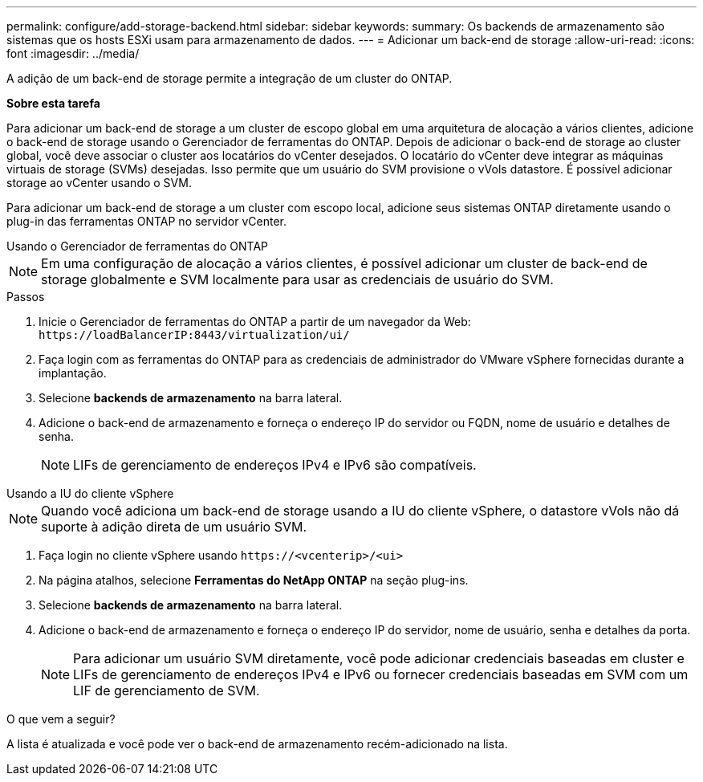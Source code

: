 ---
permalink: configure/add-storage-backend.html 
sidebar: sidebar 
keywords:  
summary: Os backends de armazenamento são sistemas que os hosts ESXi usam para armazenamento de dados. 
---
= Adicionar um back-end de storage
:allow-uri-read: 
:icons: font
:imagesdir: ../media/


[role="lead"]
A adição de um back-end de storage permite a integração de um cluster do ONTAP.

*Sobre esta tarefa*

Para adicionar um back-end de storage a um cluster de escopo global em uma arquitetura de alocação a vários clientes, adicione o back-end de storage usando o Gerenciador de ferramentas do ONTAP. Depois de adicionar o back-end de storage ao cluster global, você deve associar o cluster aos locatários do vCenter desejados. O locatário do vCenter deve integrar as máquinas virtuais de storage (SVMs) desejadas. Isso permite que um usuário do SVM provisione o vVols datastore. É possível adicionar storage ao vCenter usando o SVM.

Para adicionar um back-end de storage a um cluster com escopo local, adicione seus sistemas ONTAP diretamente usando o plug-in das ferramentas ONTAP no servidor vCenter.

[role="tabbed-block"]
====
.Usando o Gerenciador de ferramentas do ONTAP
--

NOTE: Em uma configuração de alocação a vários clientes, é possível adicionar um cluster de back-end de storage globalmente e SVM localmente para usar as credenciais de usuário do SVM.

.Passos
. Inicie o Gerenciador de ferramentas do ONTAP a partir de um navegador da Web: `\https://loadBalancerIP:8443/virtualization/ui/`
. Faça login com as ferramentas do ONTAP para as credenciais de administrador do VMware vSphere fornecidas durante a implantação.
. Selecione *backends de armazenamento* na barra lateral.
. Adicione o back-end de armazenamento e forneça o endereço IP do servidor ou FQDN, nome de usuário e detalhes de senha.
+

NOTE: LIFs de gerenciamento de endereços IPv4 e IPv6 são compatíveis.



--
.Usando a IU do cliente vSphere
--

NOTE: Quando você adiciona um back-end de storage usando a IU do cliente vSphere, o datastore vVols não dá suporte à adição direta de um usuário SVM.

. Faça login no cliente vSphere usando `\https://<vcenterip>/<ui>`
. Na página atalhos, selecione *Ferramentas do NetApp ONTAP* na seção plug-ins.
. Selecione *backends de armazenamento* na barra lateral.
. Adicione o back-end de armazenamento e forneça o endereço IP do servidor, nome de usuário, senha e detalhes da porta.
+

NOTE: Para adicionar um usuário SVM diretamente, você pode adicionar credenciais baseadas em cluster e LIFs de gerenciamento de endereços IPv4 e IPv6 ou fornecer credenciais baseadas em SVM com um LIF de gerenciamento de SVM.



.O que vem a seguir?
A lista é atualizada e você pode ver o back-end de armazenamento recém-adicionado na lista.

--
====